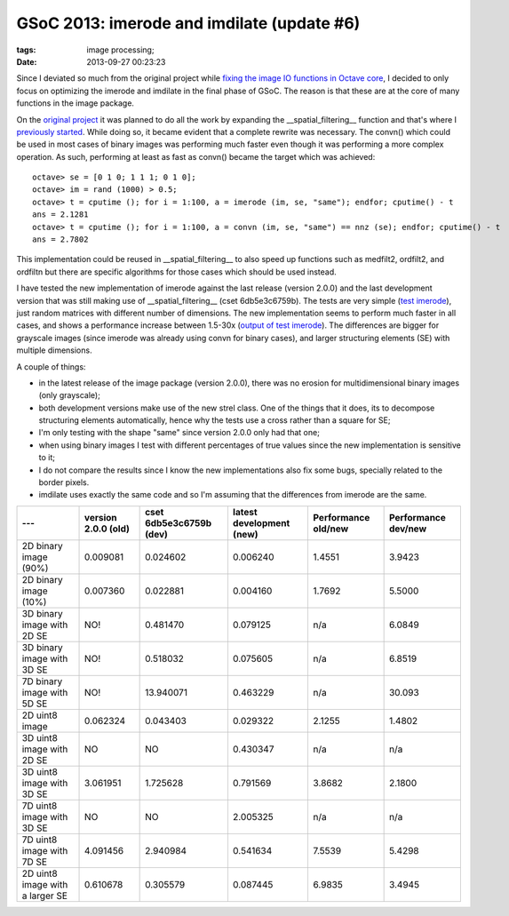 GSoC 2013: imerode and imdilate (update #6)
###########################################

:tags: image processing;
:date: 2013-09-27 00:23:23

Since I deviated so much from the original project while `fixing the
image IO functions in Octave core
<{filename}./gsoc-2013-update-5.rst>`__, I decided to only focus on
optimizing the imerode and imdilate in the final phase of GSoC.  The
reason is that these are at the core of many functions in the image
package.

On the `original project
<http://www.google-melange.com/gsoc/project/google/gsoc2013/carandraug/17001>`__
it was planned to do all the work by expanding the
__spatial_filtering__ function and that's where I `previously started
<{filename}./gsoc-2013-update-3.rst>`__.  While doing so, it became
evident that a complete rewrite was necessary. The convn() which could
be used in most cases of binary images was performing much faster even
though it was performing a more complex operation.  As such,
performing at least as fast as convn() became the target which was
achieved::

  octave> se = [0 1 0; 1 1 1; 0 1 0];
  octave> im = rand (1000) > 0.5;
  octave> t = cputime (); for i = 1:100, a = imerode (im, se, "same"); endfor; cputime() - t
  ans = 2.1281
  octave> t = cputime (); for i = 1:100, a = convn (im, se, "same") == nnz (se); endfor; cputime() - t
  ans = 2.7802

This implementation could be reused in __spatial_filtering__ to also
speed up functions such as medfilt2, ordfilt2, and ordfiltn but there
are specific algorithms for those cases which should be used instead.

I have tested the new implementation of imerode against the last
release (version 2.0.0) and the last development version that was
still making use of __spatial_filtering__ (cset 6db5e3c6759b). The
tests are very simple (`test imerode
<{static}/files/gsoc-2013-test.m>`__), just random matrices with
different number of dimensions.  The new implementation seems to
perform much faster in all cases, and shows a performance increase
between 1.5-30x (`output of test imerode
<{static}/files/gsoc-2013-test-output.txt>`__).  The differences are
bigger for grayscale images (since imerode was already using convn for
binary cases), and larger structuring elements (SE) with multiple
dimensions.

A couple of things:

- in the latest release of the image package (version 2.0.0), there
  was no erosion for multidimensional binary images (only grayscale);
- both development versions make use of the new strel class.  One of
  the things that it does, its to decompose structuring elements
  automatically, hence why the tests use a cross rather than a square
  for SE;
- I'm only testing with the shape "same" since version 2.0.0 only had
  that one;
- when using binary images I test with different percentages of true
  values since the new implementation is sensitive to it;
- I do not compare the results since I know the new implementations
  also fix some bugs, specially related to the border pixels.
- imdilate uses exactly the same code and so I'm assuming that the
  differences from imerode are the same.

===============================  ===================  =======================  ========================  ===================  ===================
             ---                 version 2.0.0 (old)  cset 6db5e3c6759b (dev)  latest development (new)  Performance old/new  Performance dev/new
===============================  ===================  =======================  ========================  ===================  ===================
2D binary image (90%)            0.009081             0.024602                 0.006240                  1.4551               3.9423
2D binary image (10%)            0.007360             0.022881                 0.004160                  1.7692               5.5000
3D binary image with 2D SE       NO!                  0.481470                 0.079125                  n/a                  6.0849
3D binary image with 3D SE       NO!                  0.518032                 0.075605                  n/a                  6.8519
7D binary image with 5D SE       NO!                  13.940071                0.463229                  n/a                  30.093
2D uint8 image                   0.062324             0.043403                 0.029322                  2.1255               1.4802
3D uint8 image with 2D SE        NO                   NO                       0.430347                  n/a                  n/a
3D uint8 image with 3D SE        3.061951             1.725628                 0.791569                  3.8682               2.1800
7D uint8 image with 3D SE        NO                   NO                       2.005325                  n/a                  n/a
7D uint8 image with 7D SE        4.091456             2.940984                 0.541634                  7.5539               5.4298
2D uint8 image with a larger SE  0.610678             0.305579                 0.087445                  6.9835               3.4945
===============================  ===================  =======================  ========================  ===================  ===================
